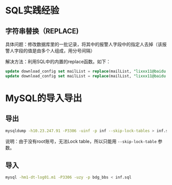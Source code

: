 
* SQL实践经验
** 字符串替换（REPLACE)
具体问题：修改数据库里的一批记录，将其中的报警人字段中的指定人去掉（该报警人字段的值是由多个人组成，用分号间隔）

解决方法：利用SQL中的内置的replace函数。如下：
#+begin_src sql
update download_config set mailList = replace(mailList, "lixxx11@baidu.com;", "") where nodeId = 200006912;
update download_config set mailList = replace(mailList, "lixxx11@baidu.com", "") where nodeId = 200006912;
#+end_src




* MySQL的导入导出
** 导出
#+BEGIN_SRC sh
mysqldump -h10.23.247.91 -P3306 -uinf -p inf --skip-lock-tables > inf.sql 
#+END_SRC
说明：由于没有root账号，无法Lock table，所以只能用 ~--skip-lock-table~
参数。

** 导入
#+BEGIN_SRC sh
mysql -hm1-dt-log01.m1 -P3306 -uzy -p bdg_bbs < inf.sql
#+END_SRC

